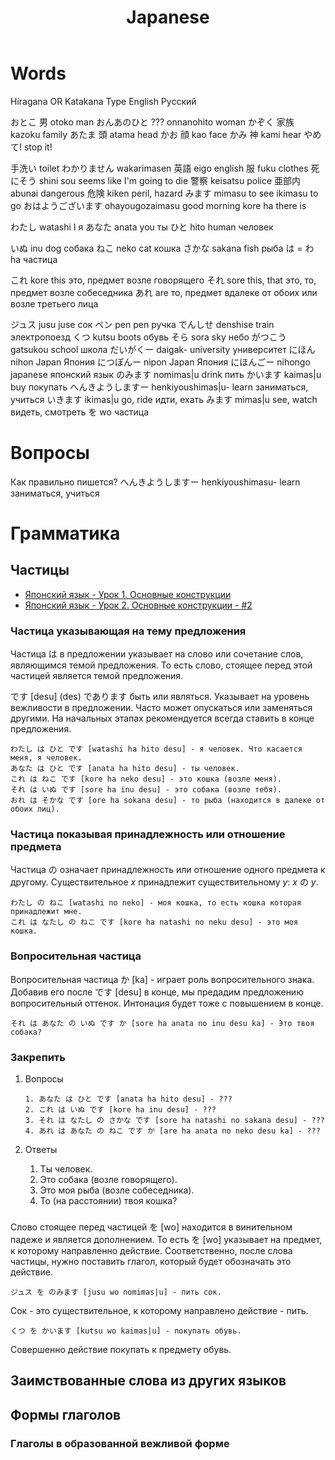 #+TITLE: Japanese

* Words

Hiragana OR Katakana		Type	English	Русский

おとこ	男	otoko	man
おんあのひと	???	onnanohito	woman
かぞく	家族	kazoku	family
あたま	頭	atama	head
かお	顔	kao	face
かみ	神	kami	hear
やめて!			stop it!

	手洗い		toilet
わかりません		wakarimasen
	英語	eigo	english
	服	fuku	clothes
	死にそう	shini sou	seems like I'm going to die
	警察	keisatsu	police
	亜部内	abunai	dangerous
	危険	kiken	peril, hazard
みます		mimasu	to see
		ikimasu	to go
おはようございます		ohayougozaimasu	good morning
		kore ha	there is

わたし		watashi	I	я
あなた		anata	you	ты
ひと		hito	human	человек

いぬ		inu	dog	собака
ねこ		neko	cat	кошка
さかな		sakana	fish	рыба
は = わ		ha		частица

これ		kore	this	это, предмет возле говорящего
それ		sore	this, that	это, то, предмет возле собеседника
あれ		are		то, предмет вдалеке от обоих или возле третьего лица

ジュス		jusu	juse	сок
ペン		pen	pen	ручка
でんしせ		denshise	train	электропоезд
くつ		kutsu                   boots	обувь
そら		sora	sky	небо
がつこう		gatsukou	school	школа
だいがくー		daigak-	university	университет
にほん		nihon	Japan	Япония
につぽんー		nipon	Japan	Япония
にほんごー		nihongo	japanese	японский язык
のみます		nomimas|u	drink	пить
かいます		kaimas|u	buy	покупать
へんきようしますー		henkiyoushimas|u-	learn	заниматься, учиться
いきます		ikimas|u	go, ride	идти, ехать
みます		mimas|u	see, watch	видеть, смотреть
を		wo		частица


* Вопросы

Как правильно пишется?
へんきようしますー		henkiyoushimasu-	learn	заниматься, учиться

* Грамматика

** Частицы

- [[https://www.youtube.com/watch?v%3DNm45O8buf4A&index%3D4&list%3DPLUQ8IPIJSszABqsC8HliK-7Q4oYj7z7r1][Японский язык - Урок 1. Основные конструкции]]
- [[https://www.youtube.com/watch?v%3DRGZIcOimQkM&index%3D3&list%3DPLUQ8IPIJSszABqsC8HliK-7Q4oYj7z7r1][Японский язык - Урок 2. Основные конструкции - #2]]

*** Частица указывающая на тему предложения

Частица は в предложении указывает на слово или сочетание слов,
являющимся темой предложения.  То есть слово, стоящее перед этой
частицей является темой предложения.

です [desu] (des) であります быть или являться.  Указывает на уровень
вежливости в предложении.  Часто может опускаться или заменяться
другими.  На начальных этапах рекомендуется всегда ставить в конце
предложения.

#+BEGIN_EXAMPLE
  わたし は ひと です [watashi ha hito desu] - я человек. Что касается меня, я человек.
  あなた は ひと です [anata ha hito desu] - ты человек.
  これ は ねこ です [kore ha neko desu] - это кошка (возле меня).
  それ は いぬ です [sore ha inu desu] - это собака (возле тебя).
  おれ は そかな です [ore ha sokana desu] - то рыба (находится в далеке от обоих лиц).
#+END_EXAMPLE

*** Частица показывая принадлежность или отношение предмета

Частица の означает принадлежность или отношение одного предмета к
другому. Существительное $x$ принадлежит существительному
$y$: $x$ の $y$.

#+BEGIN_EXAMPLE
  わたし の ねこ [watashi no neko] - моя кошка, то есть кошка которая принадлежит мне.
  これ は なたし の ねこ です [kore ha natashi no neku desu] - это моя кошка.
#+END_EXAMPLE

*** Вопросительная частица

Вопросительная частица か [ka] - играет роль вопросительного знака.
Добавив его после です [desu] в конце, мы предадим предложению
вопросительный оттенок.  Интонация будет тоже с повышением в конце.

#+BEGIN_EXAMPLE
  それ は あなた の いぬ です か [sore ha anata no inu desu ka] - Это твоя собака?
#+END_EXAMPLE

*** Закрепить

**** Вопросы

#+BEGIN_EXAMPLE
  1. あなた は ひと です [anata ha hito desu] - ???
  2. これ は いぬ です [kore ha inu desu] - ???
  3. それ は なたし の さかな です [sore ha natashi no sakana desu] - ???
  4. あれ は あなた の ねこ です か [are ha anata no neko desu ka] - ???
#+END_EXAMPLE

**** Ответы

1. Ты человек.
2. Это собака (возле говорящего).
3. Это моя рыба (возле собеседника).
4. То (на расстоянии) твоя кошка?

*** 

Слово стоящее перед частицей を [wo] находится в винительном падеже и
является дополнением.  То есть を [wo] указывает на предмет, к
которому направленно действие.  Соответственно, после слова частицы,
нужно поставить глагол, который будет обозначать это действие.

#+BEGIN_EXAMPLE
  ジュス を のみます [jusu wo nomimas|u] - пить сок.
#+END_EXAMPLE

Сок - это существительное, к которому направлено действие - пить.

#+BEGIN_EXAMPLE
  くつ を かいます [kutsu wo kaimas|u] - покупать обувь.
#+END_EXAMPLE

Совершенно действие покупать к предмету обувь.

** Заимствованные слова из других языков


** Формы глаголов

*** Глаголы в образованной вежливой форме
